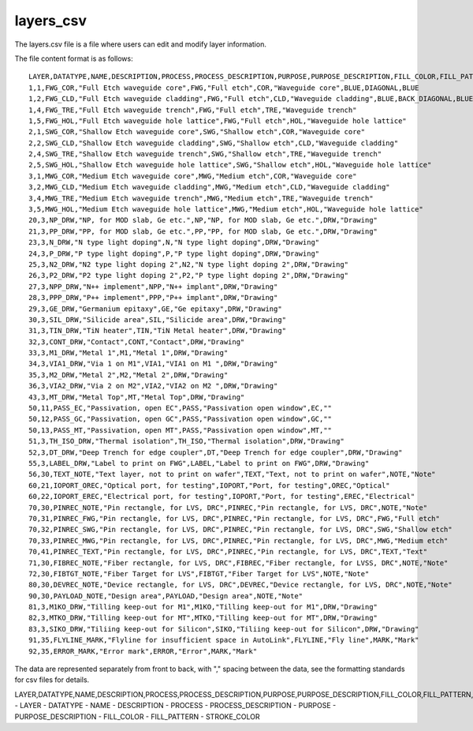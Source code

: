 layers_csv
====================

The layers.csv file is a file where users can edit and modify layer information.

The file content format is as follows::

    LAYER,DATATYPE,NAME,DESCRIPTION,PROCESS,PROCESS_DESCRIPTION,PURPOSE,PURPOSE_DESCRIPTION,FILL_COLOR,FILL_PATTERN,STROKE_COLOR
    1,1,FWG_COR,"Full Etch waveguide core",FWG,"Full etch",COR,"Waveguide core",BLUE,DIAGONAL,BLUE
    1,2,FWG_CLD,"Full Etch waveguide cladding",FWG,"Full etch",CLD,"Waveguide cladding",BLUE,BACK_DIAGONAL,BLUE
    1,4,FWG_TRE,"Full Etch waveguide trench",FWG,"Full etch",TRE,"Waveguide trench"
    1,5,FWG_HOL,"Full Etch waveguide hole lattice",FWG,"Full etch",HOL,"Waveguide hole lattice"
    2,1,SWG_COR,"Shallow Etch waveguide core",SWG,"Shallow etch",COR,"Waveguide core"
    2,2,SWG_CLD,"Shallow Etch waveguide cladding",SWG,"Shallow etch",CLD,"Waveguide cladding"
    2,4,SWG_TRE,"Shallow Etch waveguide trench",SWG,"Shallow etch",TRE,"Waveguide trench"
    2,5,SWG_HOL,"Shallow Etch waveguide hole lattice",SWG,"Shallow etch",HOL,"Waveguide hole lattice"
    3,1,MWG_COR,"Medium Etch waveguide core",MWG,"Medium etch",COR,"Waveguide core"
    3,2,MWG_CLD,"Medium Etch waveguide cladding",MWG,"Medium etch",CLD,"Waveguide cladding"
    3,4,MWG_TRE,"Medium Etch waveguide trench",MWG,"Medium etch",TRE,"Waveguide trench"
    3,5,MWG_HOL,"Medium Etch waveguide hole lattice",MWG,"Medium etch",HOL,"Waveguide hole lattice"
    20,3,NP_DRW,"NP, for MOD slab, Ge etc.",NP,"NP, for MOD slab, Ge etc.",DRW,"Drawing"
    21,3,PP_DRW,"PP, for MOD slab, Ge etc.",PP,"PP, for MOD slab, Ge etc.",DRW,"Drawing"
    23,3,N_DRW,"N type light doping",N,"N type light doping",DRW,"Drawing"
    24,3,P_DRW,"P type light doping",P,"P type light doping",DRW,"Drawing"
    25,3,N2_DRW,"N2 type light doping 2",N2,"N type light doping 2",DRW,"Drawing"
    26,3,P2_DRW,"P2 type light doping 2",P2,"P type light doping 2",DRW,"Drawing"
    27,3,NPP_DRW,"N++ implement",NPP,"N++ implant",DRW,"Drawing"
    28,3,PPP_DRW,"P++ implement",PPP,"P++ implant",DRW,"Drawing"
    29,3,GE_DRW,"Germanium epitaxy",GE,"Ge epitaxy",DRW,"Drawing"
    30,3,SIL_DRW,"Silicide area",SIL,"Silicide area",DRW,"Drawing"
    31,3,TIN_DRW,"TiN heater",TIN,"TiN Metal heater",DRW,"Drawing"
    32,3,CONT_DRW,"Contact",CONT,"Contact",DRW,"Drawing"
    33,3,M1_DRW,"Metal 1",M1,"Metal 1",DRW,"Drawing"
    34,3,VIA1_DRW,"Via 1 on M1",VIA1,"VIA1 on M1 ",DRW,"Drawing"
    35,3,M2_DRW,"Metal 2",M2,"Metal 2",DRW,"Drawing"
    36,3,VIA2_DRW,"Via 2 on M2",VIA2,"VIA2 on M2 ",DRW,"Drawing"
    43,3,MT_DRW,"Metal Top",MT,"Metal Top",DRW,"Drawing"
    50,11,PASS_EC,"Passivation, open EC",PASS,"Passivation open window",EC,""
    50,12,PASS_GC,"Passivation, open GC",PASS,"Passivation open window",GC,""
    50,13,PASS_MT,"Passivation, open MT",PASS,"Passivation open window",MT,""
    51,3,TH_ISO_DRW,"Thermal isolation",TH_ISO,"Thermal isolation",DRW,"Drawing"
    52,3,DT_DRW,"Deep Trench for edge coupler",DT,"Deep Trench for edge coupler",DRW,"Drawing"
    55,3,LABEL_DRW,"Label to print on FWG",LABEL,"Label to print on FWG",DRW,"Drawing"
    56,30,TEXT_NOTE,"Text layer, not to print on wafer",TEXT,"Text, not to print on wafer",NOTE,"Note"
    60,21,IOPORT_OREC,"Optical port, for testing",IOPORT,"Port, for testing",OREC,"Optical"
    60,22,IOPORT_EREC,"Electrical port, for testing",IOPORT,"Port, for testing",EREC,"Electrical"
    70,30,PINREC_NOTE,"Pin rectangle, for LVS, DRC",PINREC,"Pin rectangle, for LVS, DRC",NOTE,"Note"
    70,31,PINREC_FWG,"Pin rectangle, for LVS, DRC",PINREC,"Pin rectangle, for LVS, DRC",FWG,"Full etch"
    70,32,PINREC_SWG,"Pin rectangle, for LVS, DRC",PINREC,"Pin rectangle, for LVS, DRC",SWG,"Shallow etch"
    70,33,PINREC_MWG,"Pin rectangle, for LVS, DRC",PINREC,"Pin rectangle, for LVS, DRC",MWG,"Medium etch"
    70,41,PINREC_TEXT,"Pin rectangle, for LVS, DRC",PINREC,"Pin rectangle, for LVS, DRC",TEXT,"Text"
    71,30,FIBREC_NOTE,"Fiber rectangle, for LVS, DRC",FIBREC,"Fiber rectangle, for LVSS, DRC",NOTE,"Note"
    72,30,FIBTGT_NOTE,"Fiber Target for LVS",FIBTGT,"Fiber Target for LVS",NOTE,"Note"
    80,30,DEVREC_NOTE,"Device rectangle, for LVS, DRC",DEVREC,"Device rectangle, for LVS, DRC",NOTE,"Note"
    90,30,PAYLOAD_NOTE,"Design area",PAYLOAD,"Design area",NOTE,"Note"
    81,3,M1KO_DRW,"Tilling keep-out for M1",M1KO,"Tilling keep-out for M1",DRW,"Drawing"
    82,3,MTKO_DRW,"Tilling keep-out for MT",MTKO,"Tilling keep-out for MT",DRW,"Drawing"
    83,3,SIKO_DRW,"Tiliing keep-out for Silicon",SIKO,"Tiliing keep-out for Silicon",DRW,"Drawing"
    91,35,FLYLINE_MARK,"Flyline for insufficient space in AutoLink",FLYLINE,"Fly line",MARK,"Mark"
    92,35,ERROR_MARK,"Error mark",ERROR,"Error",MARK,"Mark"

The data are represented separately from front to back, with "," spacing between the data, see the formatting standards for csv files for details.

LAYER,DATATYPE,NAME,DESCRIPTION,PROCESS,PROCESS_DESCRIPTION,PURPOSE,PURPOSE_DESCRIPTION,FILL_COLOR,FILL_PATTERN,STROKE_COLOR
- LAYER
- DATATYPE
- NAME
- DESCRIPTION
- PROCESS
- PROCESS_DESCRIPTION
- PURPOSE
- PURPOSE_DESCRIPTION
- FILL_COLOR
- FILL_PATTERN
- STROKE_COLOR
